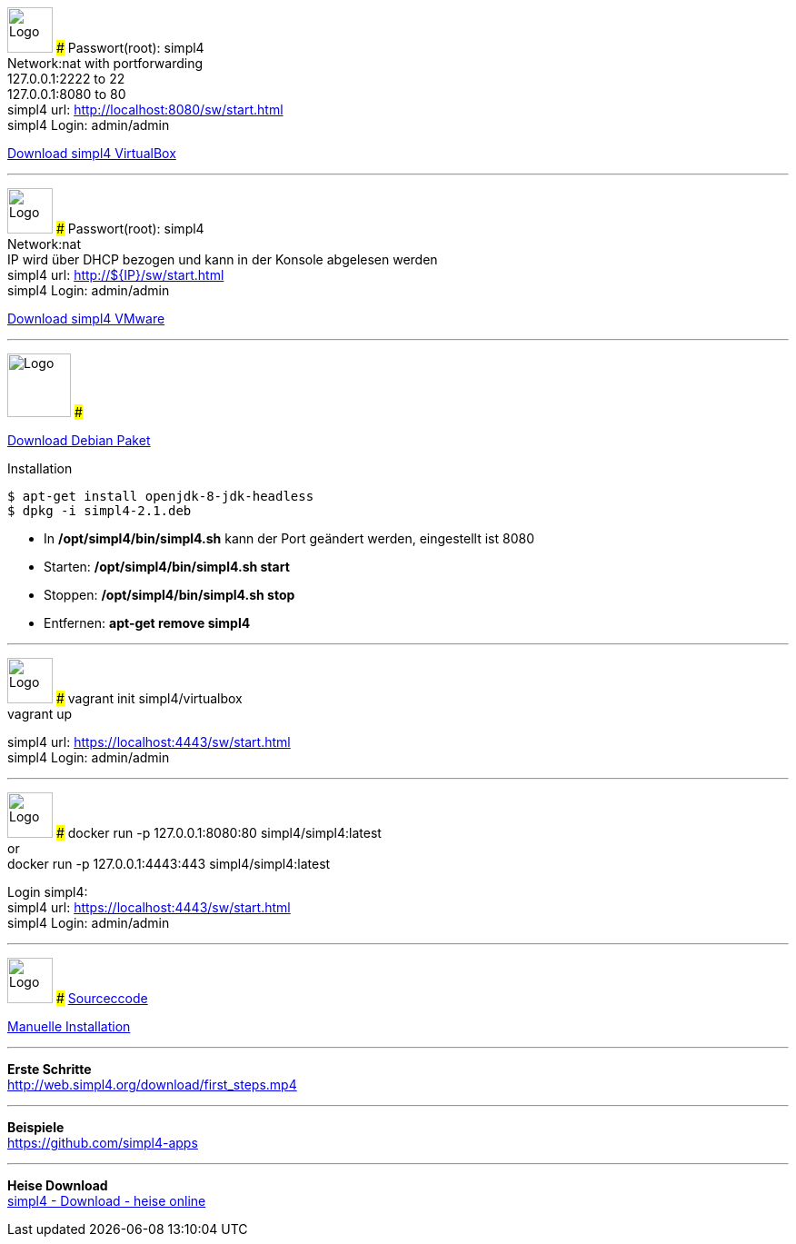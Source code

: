 :linkattrs:
:source-highlighter: rouge

=== {nbsp} ===

[ROW,  cell0="justify-center", col0="align-center"]
--
image:vbox_logo.png[Logo, height=50]
###
Passwort(root): simpl4 +
Network:nat with portforwarding +
 127.0.0.1:2222 to 22 +
 127.0.0.1:8080 to 80 +
simpl4 url:  http://localhost:8080/sw/start.html +
simpl4 Login: admin/admin

link:http://download.ms123.org/download/simpl4_vbox.ova[Download simpl4 VirtualBox,window="_blank"]
--
'''

[ROW,cell0="justify-center", col1="align-center"]
--
image:vmware_logo.jpg[Logo, height=50]
###
Passwort(root): simpl4 +
Network:nat +
IP  wird über DHCP bezogen und kann in der Konsole abgelesen werden +
simpl4 url:  http://${IP}/sw/start.html +
simpl4 Login: admin/admin

link:http://download.ms123.org/download/simpl4_vmware.ova[Download simpl4 VMware,window="_blank"]
--
'''
[ROW,cell0="justify-center", col1="align-center"]
--
image:debian-logo.jpg[Logo, height=70]
###

link:http://download.ms123.org/download/simpl4-2.1.deb[Download Debian Paket,window="_blank"] 

.Installation 
[source,shell,shell_session]
----
$ apt-get install openjdk-8-jdk-headless 
$ dpkg -i simpl4-2.1.deb 
----

* In */opt/simpl4/bin/simpl4.sh* kann der Port geändert werden, eingestellt ist 8080 
* Starten: */opt/simpl4/bin/simpl4.sh start*
* Stoppen: */opt/simpl4/bin/simpl4.sh stop* 
* Entfernen: *apt-get remove simpl4*
--

'''


[ROW,  cell0="justify-center", col0="align-center"]
--
image:vagrant_logo.png[Logo, height=50]
###
vagrant init simpl4/virtualbox +
vagrant up +

simpl4 url:  https://localhost:4443/sw/start.html +
simpl4 Login: admin/admin
--

'''

[ROW,cell0="justify-center", col1="align-center"]
--
image:docker_logo.png[Logo, height=50]
###
docker run -p 127.0.0.1:8080:80 simpl4/simpl4:latest +
or +
docker run -p 127.0.0.1:4443:443 simpl4/simpl4:latest +

Login simpl4: +
simpl4 url: https://localhost:4443/sw/start.html +
simpl4 Login: admin/admin
--

'''

[ROW,  cell0="justify-center", col0="align-center"]
--
image:github_logo.png[Logo, height=50]
###
link:https://github.com/ms123s/simpl4-src[Sourceccode,window="_blank"]

link:https://github.com/ms123s/simpl4-deployed[Manuelle Installation,window="_blank"]
--


'''


--
*Erste Schritte* +
link:http://web.simpl4.org/download/first_steps.mp4[http://web.simpl4.org/download/first_steps.mp4,window="_blank"]
--


'''


--
*Beispiele* +
link:https://github.com/simpl4-apps[https://github.com/simpl4-apps,window="_blank"]
--

'''

--
*Heise Download* +
link:http://www.heise.de/download/simpl4-1197125.html[simpl4 - Download - heise online,window="_blank"]
--



